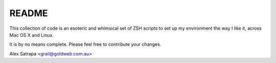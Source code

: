 README
======

This collection of code is an esoteric and whimsical set of ZSH scripts to set up my environment the way I like it, across Mac OS X and Linux.

It is by no means complete. Please feel free to contribute your changes.

Alex Satrapa <grail@goldweb.com.au>
